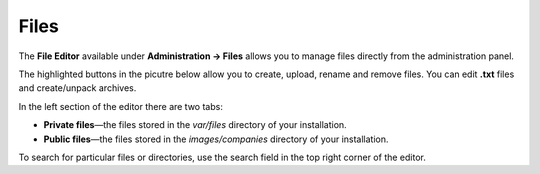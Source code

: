 *****
Files
*****

The **File Editor** available under **Administration → Files** allows you to manage files directly from the administration panel.

The highlighted buttons in the picutre below allow you to create, upload, rename and remove files. You can edit **.txt** files and create/unpack archives.
 
.. image:: img/files.png
    :align: center
    :alt: The file editor allows you to perform various actions on files.
 
In the left section of the editor there are two tabs:
 
* **Private files**—the files stored in the *var/files* directory of your installation. 

* **Public files**—the files stored in the *images/companies* directory of your installation.

To search for particular files or directories, use the search field in the top right corner of the editor.
